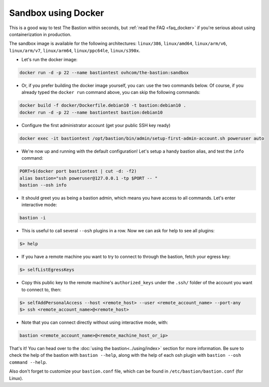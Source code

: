 ====================
Sandbox using Docker
====================

This is a good way to test The Bastion within seconds, but :ref:`read the FAQ <faq_docker>`
if you're serious about using containerization in production.

The sandbox image is available for the following architectures: ``linux/386``, ``linux/amd64``, ``linux/arm/v6``,
``linux/arm/v7``, ``linux/arm64``, ``linux/ppc64le``, ``linux/s390x``.

- Let's run the docker image:

.. code-block:: shell

    docker run -d -p 22 --name bastiontest ovhcom/the-bastion:sandbox

- Or, if you prefer building the docker image yourself, you can: use the two commands below.
  Of course, if you already typed the ``docker run`` command above, you can skip the following commands:

.. code-block:: shell

    docker build -f docker/Dockerfile.debian10 -t bastion:debian10 .
    docker run -d -p 22 --name bastiontest bastion:debian10

- Configure the first administrator account (get your public SSH key ready)

.. code-block:: shell

    docker exec -it bastiontest /opt/bastion/bin/admin/setup-first-admin-account.sh poweruser auto

- We're now up and running with the default configuration!
  Let's setup a handy bastion alias, and test the ``info`` command:

.. code-block:: shell

    PORT=$(docker port bastiontest | cut -d: -f2)
    alias bastion="ssh poweruser@127.0.0.1 -tp $PORT -- "
    bastion --osh info

- It should greet you as being a bastion admin, which means you have access to all commands.
  Let's enter interactive mode:

.. code-block:: shell

    bastion -i

- This is useful to call several ``--osh`` plugins in a row. Now we can ask for help to see all plugins:

.. code-block:: shell

    $> help

- If you have a remote machine you want to try to connect to through the bastion, fetch your egress key:

.. code-block:: shell

    $> selfListEgressKeys

- Copy this public key to the remote machine's ``authorized_keys`` under the ``.ssh/`` folder
  of the account you want to connect to, then:

.. code-block:: shell

    $> selfAddPersonalAccess --host <remote_host> --user <remote_account_name> --port-any
    $> ssh <remote_account_name>@<remote_host>

- Note that you can connect directly without using interactive mode, with:

.. code-block:: shell

    bastion <remote_account_name>@<remote_machine_host_or_ip>

That's it! You can head over to the :doc:`using the bastion<../using/index>` section for more information.
Be sure to check the help of the bastion with ``bastion --help``,
along with the help of each osh plugin with ``bastion --osh command --help``.

Also don't forget to customize your ``bastion.conf`` file,
which can be found in ``/etc/bastion/bastion.conf`` (for Linux).
